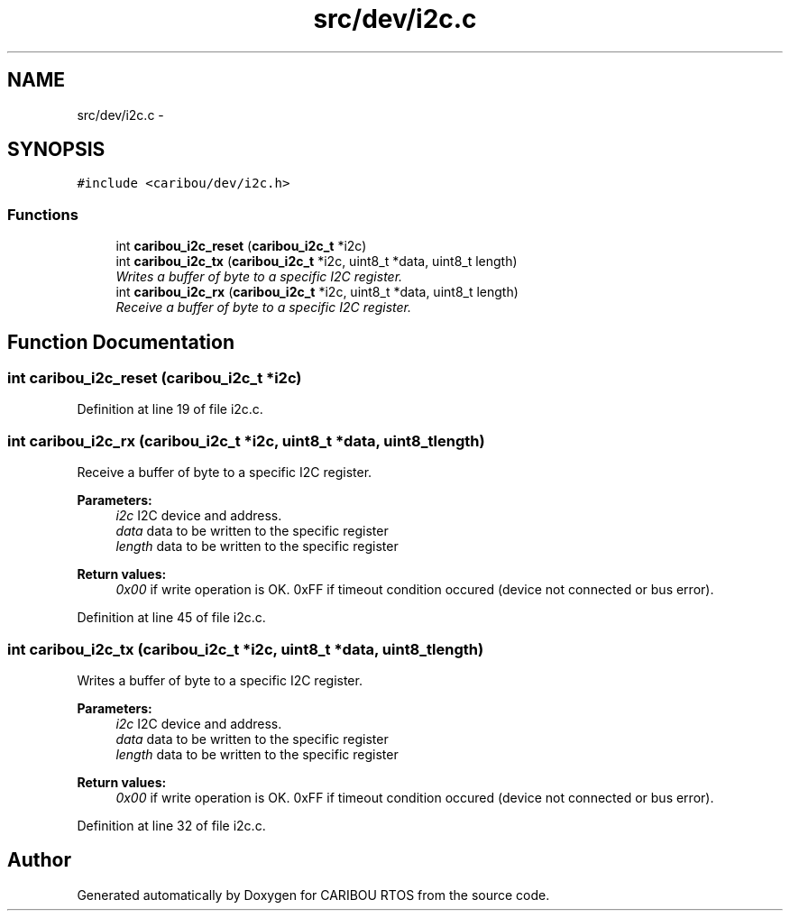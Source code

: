 .TH "src/dev/i2c.c" 3 "Sat Jul 19 2014" "Version 0.9" "CARIBOU RTOS" \" -*- nroff -*-
.ad l
.nh
.SH NAME
src/dev/i2c.c \- 
.SH SYNOPSIS
.br
.PP
\fC#include <caribou/dev/i2c\&.h>\fP
.br

.SS "Functions"

.in +1c
.ti -1c
.RI "int \fBcaribou_i2c_reset\fP (\fBcaribou_i2c_t\fP *i2c)"
.br
.ti -1c
.RI "int \fBcaribou_i2c_tx\fP (\fBcaribou_i2c_t\fP *i2c, uint8_t *data, uint8_t length)"
.br
.RI "\fIWrites a buffer of byte to a specific I2C register\&. \fP"
.ti -1c
.RI "int \fBcaribou_i2c_rx\fP (\fBcaribou_i2c_t\fP *i2c, uint8_t *data, uint8_t length)"
.br
.RI "\fIReceive a buffer of byte to a specific I2C register\&. \fP"
.in -1c
.SH "Function Documentation"
.PP 
.SS "int caribou_i2c_reset (\fBcaribou_i2c_t\fP *i2c)"

.PP
Definition at line 19 of file i2c\&.c\&.
.SS "int caribou_i2c_rx (\fBcaribou_i2c_t\fP *i2c, uint8_t *data, uint8_tlength)"

.PP
Receive a buffer of byte to a specific I2C register\&. 
.PP
\fBParameters:\fP
.RS 4
\fIi2c\fP I2C device and address\&. 
.br
\fIdata\fP data to be written to the specific register 
.br
\fIlength\fP data to be written to the specific register 
.RE
.PP
\fBReturn values:\fP
.RS 4
\fI0x00\fP if write operation is OK\&. 0xFF if timeout condition occured (device not connected or bus error)\&. 
.RE
.PP

.PP
Definition at line 45 of file i2c\&.c\&.
.SS "int caribou_i2c_tx (\fBcaribou_i2c_t\fP *i2c, uint8_t *data, uint8_tlength)"

.PP
Writes a buffer of byte to a specific I2C register\&. 
.PP
\fBParameters:\fP
.RS 4
\fIi2c\fP I2C device and address\&. 
.br
\fIdata\fP data to be written to the specific register 
.br
\fIlength\fP data to be written to the specific register 
.RE
.PP
\fBReturn values:\fP
.RS 4
\fI0x00\fP if write operation is OK\&. 0xFF if timeout condition occured (device not connected or bus error)\&. 
.RE
.PP

.PP
Definition at line 32 of file i2c\&.c\&.
.SH "Author"
.PP 
Generated automatically by Doxygen for CARIBOU RTOS from the source code\&.
